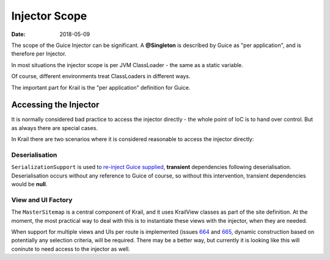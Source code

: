 ==============
Injector Scope
==============

:Date:   2018-05-09

The scope of the Guice Injector can be significant. A **@Singleton** is
described by Guice as "per application", and is therefore per Injector.

In most situations the injector scope is per JVM ClassLoader - the same
as a static variable.

Of course, different environments treat ClassLoaders in different ways.

The important part for Krail is the "per application" definition for
Guice.

Accessing the Injector
======================

It is normally considered bad practice to access the injector directly -
the whole point of IoC is to hand over control. But as always there are
special cases.

In Krail there are two scenarios where it is considered reasonable to
access the injector directly:

Deserialisation
---------------

``SerializationSupport`` is used to `re-inject Guice
supplied <userguide/serialisation.md>`__, **transient** dependencies
following deserialisation. Deserialisation occurs without any reference
to Guice of course, so without this intervention, transient dependencies
would be **null**.

View and UI Factory
-------------------

The ``MasterSitemap`` is a central component of Krail, and it uses
KrailView classes as part of the site definition. At the moment, the
most practical way to deal with this is to instantiate these views with
the injector, when they are needed.

When support for multiple views and UIs per route is implemented (issues
`664 <https://github.com/davidsowerby/krail/issues/664>`__ and
`665 <https://github.com/davidsowerby/krail/issues/665>`__, dynamic
construction based on potentially any selection criteria, will be
required. There may be a better way, but currently it is looking like
this will coninute to need access to the injector as well.
